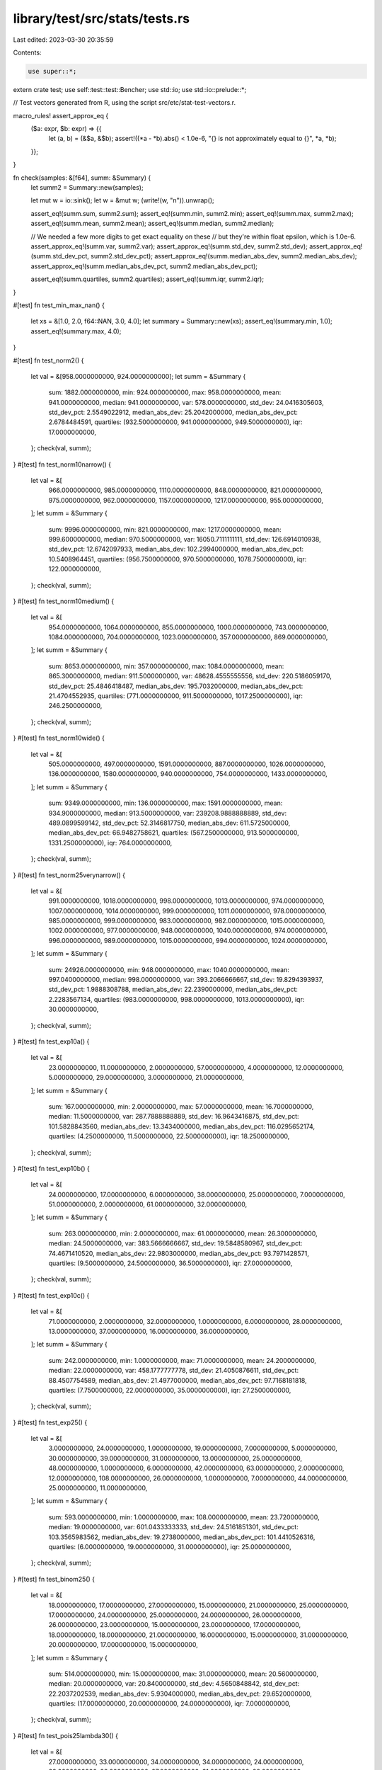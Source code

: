 library/test/src/stats/tests.rs
===============================

Last edited: 2023-03-30 20:35:59

Contents:

.. code-block:: rs

    use super::*;

extern crate test;
use self::test::test::Bencher;
use std::io;
use std::io::prelude::*;

// Test vectors generated from R, using the script src/etc/stat-test-vectors.r.

macro_rules! assert_approx_eq {
    ($a: expr, $b: expr) => {{
        let (a, b) = (&$a, &$b);
        assert!((*a - *b).abs() < 1.0e-6, "{} is not approximately equal to {}", *a, *b);
    }};
}

fn check(samples: &[f64], summ: &Summary) {
    let summ2 = Summary::new(samples);

    let mut w = io::sink();
    let w = &mut w;
    (write!(w, "\n")).unwrap();

    assert_eq!(summ.sum, summ2.sum);
    assert_eq!(summ.min, summ2.min);
    assert_eq!(summ.max, summ2.max);
    assert_eq!(summ.mean, summ2.mean);
    assert_eq!(summ.median, summ2.median);

    // We needed a few more digits to get exact equality on these
    // but they're within float epsilon, which is 1.0e-6.
    assert_approx_eq!(summ.var, summ2.var);
    assert_approx_eq!(summ.std_dev, summ2.std_dev);
    assert_approx_eq!(summ.std_dev_pct, summ2.std_dev_pct);
    assert_approx_eq!(summ.median_abs_dev, summ2.median_abs_dev);
    assert_approx_eq!(summ.median_abs_dev_pct, summ2.median_abs_dev_pct);

    assert_eq!(summ.quartiles, summ2.quartiles);
    assert_eq!(summ.iqr, summ2.iqr);
}

#[test]
fn test_min_max_nan() {
    let xs = &[1.0, 2.0, f64::NAN, 3.0, 4.0];
    let summary = Summary::new(xs);
    assert_eq!(summary.min, 1.0);
    assert_eq!(summary.max, 4.0);
}

#[test]
fn test_norm2() {
    let val = &[958.0000000000, 924.0000000000];
    let summ = &Summary {
        sum: 1882.0000000000,
        min: 924.0000000000,
        max: 958.0000000000,
        mean: 941.0000000000,
        median: 941.0000000000,
        var: 578.0000000000,
        std_dev: 24.0416305603,
        std_dev_pct: 2.5549022912,
        median_abs_dev: 25.2042000000,
        median_abs_dev_pct: 2.6784484591,
        quartiles: (932.5000000000, 941.0000000000, 949.5000000000),
        iqr: 17.0000000000,
    };
    check(val, summ);
}
#[test]
fn test_norm10narrow() {
    let val = &[
        966.0000000000,
        985.0000000000,
        1110.0000000000,
        848.0000000000,
        821.0000000000,
        975.0000000000,
        962.0000000000,
        1157.0000000000,
        1217.0000000000,
        955.0000000000,
    ];
    let summ = &Summary {
        sum: 9996.0000000000,
        min: 821.0000000000,
        max: 1217.0000000000,
        mean: 999.6000000000,
        median: 970.5000000000,
        var: 16050.7111111111,
        std_dev: 126.6914010938,
        std_dev_pct: 12.6742097933,
        median_abs_dev: 102.2994000000,
        median_abs_dev_pct: 10.5408964451,
        quartiles: (956.7500000000, 970.5000000000, 1078.7500000000),
        iqr: 122.0000000000,
    };
    check(val, summ);
}
#[test]
fn test_norm10medium() {
    let val = &[
        954.0000000000,
        1064.0000000000,
        855.0000000000,
        1000.0000000000,
        743.0000000000,
        1084.0000000000,
        704.0000000000,
        1023.0000000000,
        357.0000000000,
        869.0000000000,
    ];
    let summ = &Summary {
        sum: 8653.0000000000,
        min: 357.0000000000,
        max: 1084.0000000000,
        mean: 865.3000000000,
        median: 911.5000000000,
        var: 48628.4555555556,
        std_dev: 220.5186059170,
        std_dev_pct: 25.4846418487,
        median_abs_dev: 195.7032000000,
        median_abs_dev_pct: 21.4704552935,
        quartiles: (771.0000000000, 911.5000000000, 1017.2500000000),
        iqr: 246.2500000000,
    };
    check(val, summ);
}
#[test]
fn test_norm10wide() {
    let val = &[
        505.0000000000,
        497.0000000000,
        1591.0000000000,
        887.0000000000,
        1026.0000000000,
        136.0000000000,
        1580.0000000000,
        940.0000000000,
        754.0000000000,
        1433.0000000000,
    ];
    let summ = &Summary {
        sum: 9349.0000000000,
        min: 136.0000000000,
        max: 1591.0000000000,
        mean: 934.9000000000,
        median: 913.5000000000,
        var: 239208.9888888889,
        std_dev: 489.0899599142,
        std_dev_pct: 52.3146817750,
        median_abs_dev: 611.5725000000,
        median_abs_dev_pct: 66.9482758621,
        quartiles: (567.2500000000, 913.5000000000, 1331.2500000000),
        iqr: 764.0000000000,
    };
    check(val, summ);
}
#[test]
fn test_norm25verynarrow() {
    let val = &[
        991.0000000000,
        1018.0000000000,
        998.0000000000,
        1013.0000000000,
        974.0000000000,
        1007.0000000000,
        1014.0000000000,
        999.0000000000,
        1011.0000000000,
        978.0000000000,
        985.0000000000,
        999.0000000000,
        983.0000000000,
        982.0000000000,
        1015.0000000000,
        1002.0000000000,
        977.0000000000,
        948.0000000000,
        1040.0000000000,
        974.0000000000,
        996.0000000000,
        989.0000000000,
        1015.0000000000,
        994.0000000000,
        1024.0000000000,
    ];
    let summ = &Summary {
        sum: 24926.0000000000,
        min: 948.0000000000,
        max: 1040.0000000000,
        mean: 997.0400000000,
        median: 998.0000000000,
        var: 393.2066666667,
        std_dev: 19.8294393937,
        std_dev_pct: 1.9888308788,
        median_abs_dev: 22.2390000000,
        median_abs_dev_pct: 2.2283567134,
        quartiles: (983.0000000000, 998.0000000000, 1013.0000000000),
        iqr: 30.0000000000,
    };
    check(val, summ);
}
#[test]
fn test_exp10a() {
    let val = &[
        23.0000000000,
        11.0000000000,
        2.0000000000,
        57.0000000000,
        4.0000000000,
        12.0000000000,
        5.0000000000,
        29.0000000000,
        3.0000000000,
        21.0000000000,
    ];
    let summ = &Summary {
        sum: 167.0000000000,
        min: 2.0000000000,
        max: 57.0000000000,
        mean: 16.7000000000,
        median: 11.5000000000,
        var: 287.7888888889,
        std_dev: 16.9643416875,
        std_dev_pct: 101.5828843560,
        median_abs_dev: 13.3434000000,
        median_abs_dev_pct: 116.0295652174,
        quartiles: (4.2500000000, 11.5000000000, 22.5000000000),
        iqr: 18.2500000000,
    };
    check(val, summ);
}
#[test]
fn test_exp10b() {
    let val = &[
        24.0000000000,
        17.0000000000,
        6.0000000000,
        38.0000000000,
        25.0000000000,
        7.0000000000,
        51.0000000000,
        2.0000000000,
        61.0000000000,
        32.0000000000,
    ];
    let summ = &Summary {
        sum: 263.0000000000,
        min: 2.0000000000,
        max: 61.0000000000,
        mean: 26.3000000000,
        median: 24.5000000000,
        var: 383.5666666667,
        std_dev: 19.5848580967,
        std_dev_pct: 74.4671410520,
        median_abs_dev: 22.9803000000,
        median_abs_dev_pct: 93.7971428571,
        quartiles: (9.5000000000, 24.5000000000, 36.5000000000),
        iqr: 27.0000000000,
    };
    check(val, summ);
}
#[test]
fn test_exp10c() {
    let val = &[
        71.0000000000,
        2.0000000000,
        32.0000000000,
        1.0000000000,
        6.0000000000,
        28.0000000000,
        13.0000000000,
        37.0000000000,
        16.0000000000,
        36.0000000000,
    ];
    let summ = &Summary {
        sum: 242.0000000000,
        min: 1.0000000000,
        max: 71.0000000000,
        mean: 24.2000000000,
        median: 22.0000000000,
        var: 458.1777777778,
        std_dev: 21.4050876611,
        std_dev_pct: 88.4507754589,
        median_abs_dev: 21.4977000000,
        median_abs_dev_pct: 97.7168181818,
        quartiles: (7.7500000000, 22.0000000000, 35.0000000000),
        iqr: 27.2500000000,
    };
    check(val, summ);
}
#[test]
fn test_exp25() {
    let val = &[
        3.0000000000,
        24.0000000000,
        1.0000000000,
        19.0000000000,
        7.0000000000,
        5.0000000000,
        30.0000000000,
        39.0000000000,
        31.0000000000,
        13.0000000000,
        25.0000000000,
        48.0000000000,
        1.0000000000,
        6.0000000000,
        42.0000000000,
        63.0000000000,
        2.0000000000,
        12.0000000000,
        108.0000000000,
        26.0000000000,
        1.0000000000,
        7.0000000000,
        44.0000000000,
        25.0000000000,
        11.0000000000,
    ];
    let summ = &Summary {
        sum: 593.0000000000,
        min: 1.0000000000,
        max: 108.0000000000,
        mean: 23.7200000000,
        median: 19.0000000000,
        var: 601.0433333333,
        std_dev: 24.5161851301,
        std_dev_pct: 103.3565983562,
        median_abs_dev: 19.2738000000,
        median_abs_dev_pct: 101.4410526316,
        quartiles: (6.0000000000, 19.0000000000, 31.0000000000),
        iqr: 25.0000000000,
    };
    check(val, summ);
}
#[test]
fn test_binom25() {
    let val = &[
        18.0000000000,
        17.0000000000,
        27.0000000000,
        15.0000000000,
        21.0000000000,
        25.0000000000,
        17.0000000000,
        24.0000000000,
        25.0000000000,
        24.0000000000,
        26.0000000000,
        26.0000000000,
        23.0000000000,
        15.0000000000,
        23.0000000000,
        17.0000000000,
        18.0000000000,
        18.0000000000,
        21.0000000000,
        16.0000000000,
        15.0000000000,
        31.0000000000,
        20.0000000000,
        17.0000000000,
        15.0000000000,
    ];
    let summ = &Summary {
        sum: 514.0000000000,
        min: 15.0000000000,
        max: 31.0000000000,
        mean: 20.5600000000,
        median: 20.0000000000,
        var: 20.8400000000,
        std_dev: 4.5650848842,
        std_dev_pct: 22.2037202539,
        median_abs_dev: 5.9304000000,
        median_abs_dev_pct: 29.6520000000,
        quartiles: (17.0000000000, 20.0000000000, 24.0000000000),
        iqr: 7.0000000000,
    };
    check(val, summ);
}
#[test]
fn test_pois25lambda30() {
    let val = &[
        27.0000000000,
        33.0000000000,
        34.0000000000,
        34.0000000000,
        24.0000000000,
        39.0000000000,
        28.0000000000,
        27.0000000000,
        31.0000000000,
        28.0000000000,
        38.0000000000,
        21.0000000000,
        33.0000000000,
        36.0000000000,
        29.0000000000,
        37.0000000000,
        32.0000000000,
        34.0000000000,
        31.0000000000,
        39.0000000000,
        25.0000000000,
        31.0000000000,
        32.0000000000,
        40.0000000000,
        24.0000000000,
    ];
    let summ = &Summary {
        sum: 787.0000000000,
        min: 21.0000000000,
        max: 40.0000000000,
        mean: 31.4800000000,
        median: 32.0000000000,
        var: 26.5933333333,
        std_dev: 5.1568724372,
        std_dev_pct: 16.3814245145,
        median_abs_dev: 5.9304000000,
        median_abs_dev_pct: 18.5325000000,
        quartiles: (28.0000000000, 32.0000000000, 34.0000000000),
        iqr: 6.0000000000,
    };
    check(val, summ);
}
#[test]
fn test_pois25lambda40() {
    let val = &[
        42.0000000000,
        50.0000000000,
        42.0000000000,
        46.0000000000,
        34.0000000000,
        45.0000000000,
        34.0000000000,
        49.0000000000,
        39.0000000000,
        28.0000000000,
        40.0000000000,
        35.0000000000,
        37.0000000000,
        39.0000000000,
        46.0000000000,
        44.0000000000,
        32.0000000000,
        45.0000000000,
        42.0000000000,
        37.0000000000,
        48.0000000000,
        42.0000000000,
        33.0000000000,
        42.0000000000,
        48.0000000000,
    ];
    let summ = &Summary {
        sum: 1019.0000000000,
        min: 28.0000000000,
        max: 50.0000000000,
        mean: 40.7600000000,
        median: 42.0000000000,
        var: 34.4400000000,
        std_dev: 5.8685603004,
        std_dev_pct: 14.3978417577,
        median_abs_dev: 5.9304000000,
        median_abs_dev_pct: 14.1200000000,
        quartiles: (37.0000000000, 42.0000000000, 45.0000000000),
        iqr: 8.0000000000,
    };
    check(val, summ);
}
#[test]
fn test_pois25lambda50() {
    let val = &[
        45.0000000000,
        43.0000000000,
        44.0000000000,
        61.0000000000,
        51.0000000000,
        53.0000000000,
        59.0000000000,
        52.0000000000,
        49.0000000000,
        51.0000000000,
        51.0000000000,
        50.0000000000,
        49.0000000000,
        56.0000000000,
        42.0000000000,
        52.0000000000,
        51.0000000000,
        43.0000000000,
        48.0000000000,
        48.0000000000,
        50.0000000000,
        42.0000000000,
        43.0000000000,
        42.0000000000,
        60.0000000000,
    ];
    let summ = &Summary {
        sum: 1235.0000000000,
        min: 42.0000000000,
        max: 61.0000000000,
        mean: 49.4000000000,
        median: 50.0000000000,
        var: 31.6666666667,
        std_dev: 5.6273143387,
        std_dev_pct: 11.3913245723,
        median_abs_dev: 4.4478000000,
        median_abs_dev_pct: 8.8956000000,
        quartiles: (44.0000000000, 50.0000000000, 52.0000000000),
        iqr: 8.0000000000,
    };
    check(val, summ);
}
#[test]
fn test_unif25() {
    let val = &[
        99.0000000000,
        55.0000000000,
        92.0000000000,
        79.0000000000,
        14.0000000000,
        2.0000000000,
        33.0000000000,
        49.0000000000,
        3.0000000000,
        32.0000000000,
        84.0000000000,
        59.0000000000,
        22.0000000000,
        86.0000000000,
        76.0000000000,
        31.0000000000,
        29.0000000000,
        11.0000000000,
        41.0000000000,
        53.0000000000,
        45.0000000000,
        44.0000000000,
        98.0000000000,
        98.0000000000,
        7.0000000000,
    ];
    let summ = &Summary {
        sum: 1242.0000000000,
        min: 2.0000000000,
        max: 99.0000000000,
        mean: 49.6800000000,
        median: 45.0000000000,
        var: 1015.6433333333,
        std_dev: 31.8691595957,
        std_dev_pct: 64.1488719719,
        median_abs_dev: 45.9606000000,
        median_abs_dev_pct: 102.1346666667,
        quartiles: (29.0000000000, 45.0000000000, 79.0000000000),
        iqr: 50.0000000000,
    };
    check(val, summ);
}

#[test]
fn test_sum_f64s() {
    assert_eq!([0.5f64, 3.2321f64, 1.5678f64].sum(), 5.2999);
}
#[test]
fn test_sum_f64_between_ints_that_sum_to_0() {
    assert_eq!([1e30f64, 1.2f64, -1e30f64].sum(), 1.2);
}

#[bench]
pub fn sum_three_items(b: &mut Bencher) {
    b.iter(|| {
        [1e20f64, 1.5f64, -1e20f64].sum();
    })
}
#[bench]
pub fn sum_many_f64(b: &mut Bencher) {
    let nums = [-1e30f64, 1e60, 1e30, 1.0, -1e60];
    let v = (0..500).map(|i| nums[i % 5]).collect::<Vec<_>>();

    b.iter(|| {
        v.sum();
    })
}

#[bench]
pub fn no_iter(_: &mut Bencher) {}


